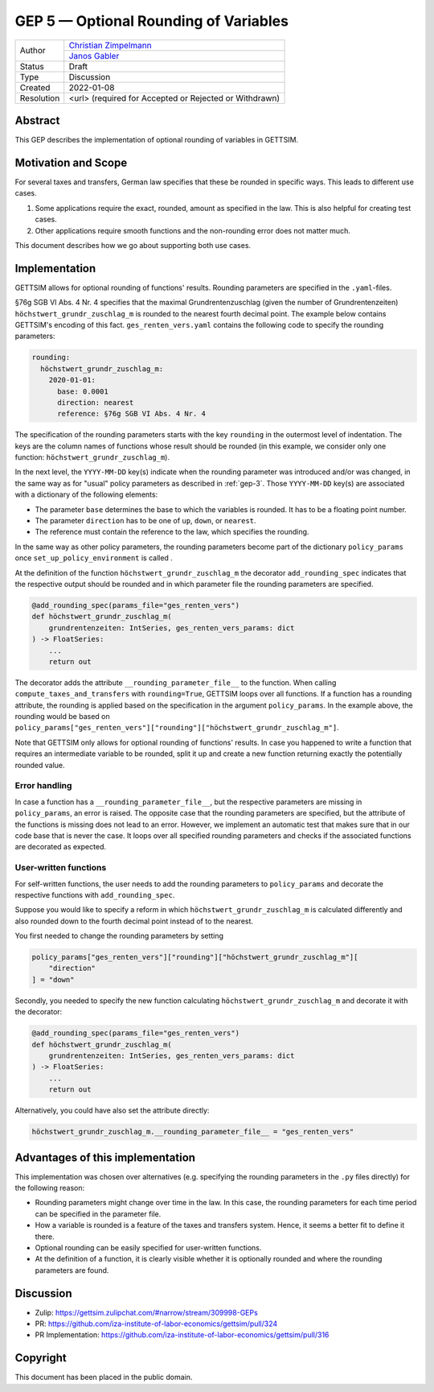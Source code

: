 =============================================
GEP 5 — Optional Rounding of Variables
=============================================

+------------+------------------------------------------------------------------+
| Author     | `Christian Zimpelmann <https://github.com/ChristianZimpelmann>`_ |
+            +------------------------------------------------------------------+
|            | `Janos Gabler <https://github.com/janosg>`_                      |
+------------+------------------------------------------------------------------+
| Status     | Draft                                                            |
+------------+------------------------------------------------------------------+
| Type       | Discussion                                                       |
+------------+------------------------------------------------------------------+
| Created    | 2022-01-08                                                       |
+------------+------------------------------------------------------------------+
| Resolution | <url> (required for Accepted or Rejected or Withdrawn)           |
+------------+------------------------------------------------------------------+


Abstract
--------

This GEP describes the implementation of optional rounding of variables in GETTSIM.


Motivation and Scope
--------------------

For several taxes and transfers, German law specifies that these be rounded in specific
ways. This leads to different use cases.

1. Some applications require the exact, rounded, amount as specified in the law. This
   is also helpful for creating test cases.
2. Other applications require smooth functions and the non-rounding error does not
   matter much.

This document describes how we go about supporting both use cases.


Implementation
--------------

GETTSIM allows for optional rounding of functions' results. Rounding parameters are
specified in the ``.yaml``-files.

§76g SGB VI Abs. 4 Nr. 4 specifies that the maximal Grundrentenzuschlag (given the
number of Grundrentenzeiten) ``höchstwert_grundr_zuschlag_m`` is rounded to the nearest
fourth decimal point. The example below contains GETTSIM's encoding of this fact.
``ges_renten_vers.yaml`` contains the following code to specify the rounding
parameters:

.. code-block:: yaml

       rounding:
         höchstwert_grundr_zuschlag_m:
           2020-01-01:
             base: 0.0001
             direction: nearest
             reference: §76g SGB VI Abs. 4 Nr. 4

The specification of the rounding parameters starts with the key ``rounding`` in the
outermost level of indentation. The keys are the column names of functions whose result
should be rounded (in this example, we consider only one function:
``höchstwert_grundr_zuschlag_m``).

In the next level, the ``YYYY-MM-DD`` key(s)
indicate when the rounding parameter was introduced and/or was changed, in the same way
as for "usual" policy parameters as described in :ref:`gep-3`. Those ``YYYY-MM-DD``
key(s) are associated with a dictionary of the following elements:

- The parameter ``base`` determines the base to which the variables is rounded. It has
  to be a floating point number.
- The parameter ``direction`` has to be one of ``up``, ``down``, or ``nearest``.
- The reference must contain the reference to the law, which specifies the rounding.


In the same way as other policy parameters, the rounding parameters become part of the
dictionary ``policy_params`` once ``set_up_policy_environment`` is called .

At the definition of the function ``höchstwert_grundr_zuschlag_m`` the decorator
``add_rounding_spec`` indicates that the respective output should be rounded and in
which parameter file the rounding parameters are specified.

.. code-block:: python

       @add_rounding_spec(params_file="ges_renten_vers")
       def höchstwert_grundr_zuschlag_m(
           grundrentenzeiten: IntSeries, ges_renten_vers_params: dict
       ) -> FloatSeries:
           ...
           return out

The decorator adds the attribute ``__rounding_parameter_file__`` to the function. When
calling ``compute_taxes_and_transfers`` with ``rounding=True``, GETTSIM loops over all
functions. If a function has a rounding attribute, the rounding is applied based on the
specification in the argument ``policy_params``. In the example above, the rounding
would be based on
``policy_params["ges_renten_vers"]["rounding"]["höchstwert_grundr_zuschlag_m"]``.

Note that GETTSIM only allows for optional rounding of functions' results. In case you
happened to write a function that requires an intermediate variable to be rounded,
split it up and create a new function returning exactly the potentially rounded value.

Error handling
~~~~~~~~~~~~~~

In case a function has a ``__rounding_parameter_file__``, but the respective parameters
are missing in ``policy_params``, an error is raised. The opposite case that the
rounding parameters are specified, but the attribute of the functions is missing does
not lead to an error. However, we implement an automatic test that makes sure that in
our code base that is never the case. It loops over all specified rounding parameters
and checks if the associated functions are decorated as expected.

User-written functions
~~~~~~~~~~~~~~~~~~~~~~

For self-written functions, the user needs to add the rounding parameters to
``policy_params`` and decorate the respective functions with ``add_rounding_spec``.

Suppose you would like to specify a reform in which ``höchstwert_grundr_zuschlag_m`` is
calculated differently and also rounded down to the fourth decimal point instead of to
the nearest.

You first needed to change the rounding parameters by setting

.. code-block:: python

       policy_params["ges_renten_vers"]["rounding"]["höchstwert_grundr_zuschlag_m"][
           "direction"
       ] = "down"


Secondly, you needed to specify the new function calculating
``höchstwert_grundr_zuschlag_m`` and decorate it with the decorator:

.. code-block:: python

       @add_rounding_spec(params_file="ges_renten_vers")
       def höchstwert_grundr_zuschlag_m(
           grundrentenzeiten: IntSeries, ges_renten_vers_params: dict
       ) -> FloatSeries:
           ...
           return out

Alternatively, you could have also set the attribute directly:

.. code-block:: python

       höchstwert_grundr_zuschlag_m.__rounding_parameter_file__ = "ges_renten_vers"


Advantages of this implementation
---------------------------------

This implementation was chosen over alternatives (e.g. specifying the rounding
parameters in the ``.py`` files directly) for the following reason:

- Rounding parameters might change over time in the law. In this case, the rounding
  parameters for each time period can be specified in the parameter file.
- How a variable is rounded is a feature of the taxes and transfers system. Hence, it
  seems a better fit to define it there.
- Optional rounding can be easily specified for user-written functions.
- At the definition of a function, it is clearly visible whether it is optionally
  rounded and where the rounding parameters are found.


Discussion
----------

- Zulip: https://gettsim.zulipchat.com/#narrow/stream/309998-GEPs
- PR: https://github.com/iza-institute-of-labor-economics/gettsim/pull/324
- PR Implementation: https://github.com/iza-institute-of-labor-economics/gettsim/pull/316


Copyright
---------

This document has been placed in the public domain.
